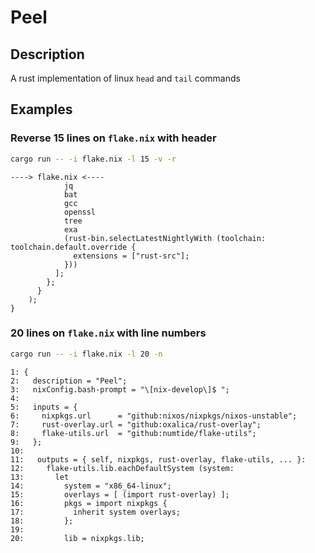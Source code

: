 * Peel
** Description
  A rust implementation of linux =head= and =tail= commands
** Examples

*** Reverse 15 lines on =flake.nix= with header
#+begin_src sh
cargo run -- -i flake.nix -l 15 -v -r
#+end_src

#+begin_example
----> flake.nix <----
            jq
            bat
            gcc
            openssl
            tree
            exa
            (rust-bin.selectLatestNightlyWith (toolchain: toolchain.default.override {
              extensions = ["rust-src"];
            }))
          ];
        };
      }
    );
}
#+end_example

*** 20 lines on =flake.nix= with line numbers
#+begin_src sh
cargo run -- -i flake.nix -l 20 -n
#+end_src

#+begin_example
1: {
2:   description = "Peel";
3:   nixConfig.bash-prompt = "\[nix-develop\]$ ";
4:
5:   inputs = {
6:     nixpkgs.url      = "github:nixos/nixpkgs/nixos-unstable";
7:     rust-overlay.url = "github:oxalica/rust-overlay";
8:     flake-utils.url  = "github:numtide/flake-utils";
9:   };
10:
11:   outputs = { self, nixpkgs, rust-overlay, flake-utils, ... }:
12:     flake-utils.lib.eachDefaultSystem (system:
13:       let
14:         system = "x86_64-linux";
15:         overlays = [ (import rust-overlay) ];
16:         pkgs = import nixpkgs {
17:           inherit system overlays;
18:         };
19:
20:         lib = nixpkgs.lib;
#+end_example
